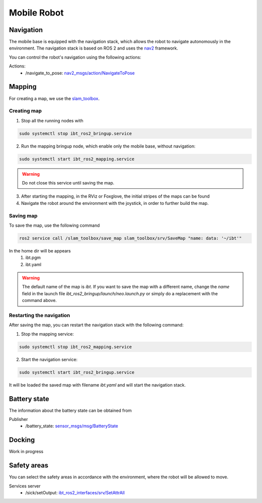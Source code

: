 .. _mobile_base:

Mobile Robot
=============================

Navigation
----------
The mobile base is equipped with the navigation stack, which allows the robot to navigate autonomously in the environment. 
The navigation stack is based on ROS 2 and uses the `nav2 <https://docs.nav2.org/>`_ framework.

You can control the robot's navigation using the following actions:

Actions:
	- /navigate_to_pose: `nav2_msgs/action/NavigateToPose <https://github.com/ros-navigation/navigation2/blob/humble/nav2_msgs/action/NavigateToPose.action>`_


Mapping
-------

For creating a map, we use the `slam_toolbox <https://github.com/SteveMacenski/slam_toolbox>`_. 

Creating map
************

1. Stop all the running nodes with

.. code-block:: bash

	sudo systemctl stop ibt_ros2_bringup.service

2. Run the mapping bringup node, which enable only the mobile base, without navigation:

.. code-block:: bash

	sudo systemctl start ibt_ros2_mapping.service

.. warning:: Do not close this service until saving the map.

3. After starting the mapping, in the RViz or Foxglove, the initial stripes of the maps can be found

4. Navigate the robot around the environment with the joystick, in order to further build the map.

Saving map
**********

To save the map, use the following command

.. code-block:: bash

	ros2 service call /slam_toolbox/save_map slam_toolbox/srv/SaveMap "name: data: '~/ibt'"

In the home dir will be appears
	1. ibt.pgm
	2. ibt.yaml

.. warning:: The default name of the map is *ibt*. If you want to save the map with a different name, change the `name` field in the launch file `ibt_ros2_bringup/launch/neo.launch.py` or simply do a replacement with the command above.

Restarting the navigation
**************************
After saving the map, you can restart the navigation stack with the following command:

1. Stop the mapping service:

.. code-block:: bash

	sudo systemctl stop ibt_ros2_mapping.service

2. Start the navigation service:

.. code-block:: bash

	sudo systemctl start ibt_ros2_bringup.service

It will be loaded the saved map with filename *ibt.yaml* and will start the navigation stack.

Battery state
-------------
The information about the battery state can be obtained from 

Publisher
	- /battery_state: `sensor_msgs/msg/BatteryState <https://github.com/ros2/common_interfaces/blob/humble/sensor_msgs/msg/BatteryState.msg>`_

Docking
-------

Work in progress

Safety areas
------------

You can select the safety areas in accordance with the environment, where the robot will be allowed to move.

Services server
	- /sick/setOutput: `ibt_ros2_interfaces/srv/SetAttrAll <https://github.com/InnoboticsSRL/ibt_ros2_interfaces/blob/humble/srv/SetAttrAll.srv>`_